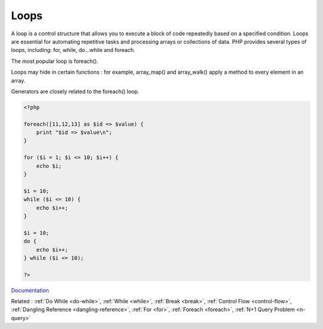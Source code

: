 .. _loop:
.. meta::
	:description:
		Loops: A loop is a control structure that allows you to execute a block of code repeatedly based on a specified condition.
	:twitter:card: summary_large_image
	:twitter:site: @exakat
	:twitter:title: Loops
	:twitter:description: Loops: A loop is a control structure that allows you to execute a block of code repeatedly based on a specified condition
	:twitter:creator: @exakat
	:twitter:image:src: https://php-dictionary.readthedocs.io/en/latest/_static/logo.png
	:og:image: https://php-dictionary.readthedocs.io/en/latest/_static/logo.png
	:og:title: Loops
	:og:type: article
	:og:description: A loop is a control structure that allows you to execute a block of code repeatedly based on a specified condition
	:og:url: https://php-dictionary.readthedocs.io/en/latest/dictionary/loop.ini.html
	:og:locale: en
.. raw:: html

	<script type="application/ld+json">{"@context":"https:\/\/schema.org","@graph":[{"@type":"WebPage","@id":"https:\/\/php-dictionary.readthedocs.io\/en\/latest\/tips\/debug_zval_dump.html","url":"https:\/\/php-dictionary.readthedocs.io\/en\/latest\/tips\/debug_zval_dump.html","name":"Loops","isPartOf":{"@id":"https:\/\/www.exakat.io\/"},"datePublished":"Sat, 19 Apr 2025 15:11:55 +0000","dateModified":"Sat, 19 Apr 2025 15:11:55 +0000","description":"A loop is a control structure that allows you to execute a block of code repeatedly based on a specified condition","inLanguage":"en-US","potentialAction":[{"@type":"ReadAction","target":["https:\/\/php-dictionary.readthedocs.io\/en\/latest\/dictionary\/Loops.html"]}]},{"@type":"WebSite","@id":"https:\/\/www.exakat.io\/","url":"https:\/\/www.exakat.io\/","name":"Exakat","description":"Smart PHP static analysis","inLanguage":"en-US"}]}</script>


Loops
-----

A loop is a control structure that allows you to execute a block of code repeatedly based on a specified condition. Loops are essential for automating repetitive tasks and processing arrays or collections of data. PHP provides several types of loops, including: for, while, do...while and foreach.

The most popular loop is foreach().

Loops may hide in certain functions : for example, array_map() and array_walk() apply a method to every element in an array. 

Generators are closely related to the foreach() loop. 


.. code-block:: php
   
   <?php
   
   foreach([11,12,13] as $id => $value) {
       print "$id => $value\n";
   }
   
   for ($i = 1; $i <= 10; $i++) {
       echo $i;
   }
   
   $i = 10;
   while ($i <= 10) {
       echo $i++;  
   }
   
   $i = 10;
   do {
       echo $i++;  
   } while ($i <= 10);
   
   ?>
   


`Documentation <https://www.php.net/manual/en/language.control-structures.php>`__

Related : :ref:`Do While <do-while>`, :ref:`While <while>`, :ref:`Break <break>`, :ref:`Control Flow <control-flow>`, :ref:`Dangling Reference <dangling-reference>`, :ref:`For <for>`, :ref:`Foreach <foreach>`, :ref:`N+1 Query Problem <n-query>`

